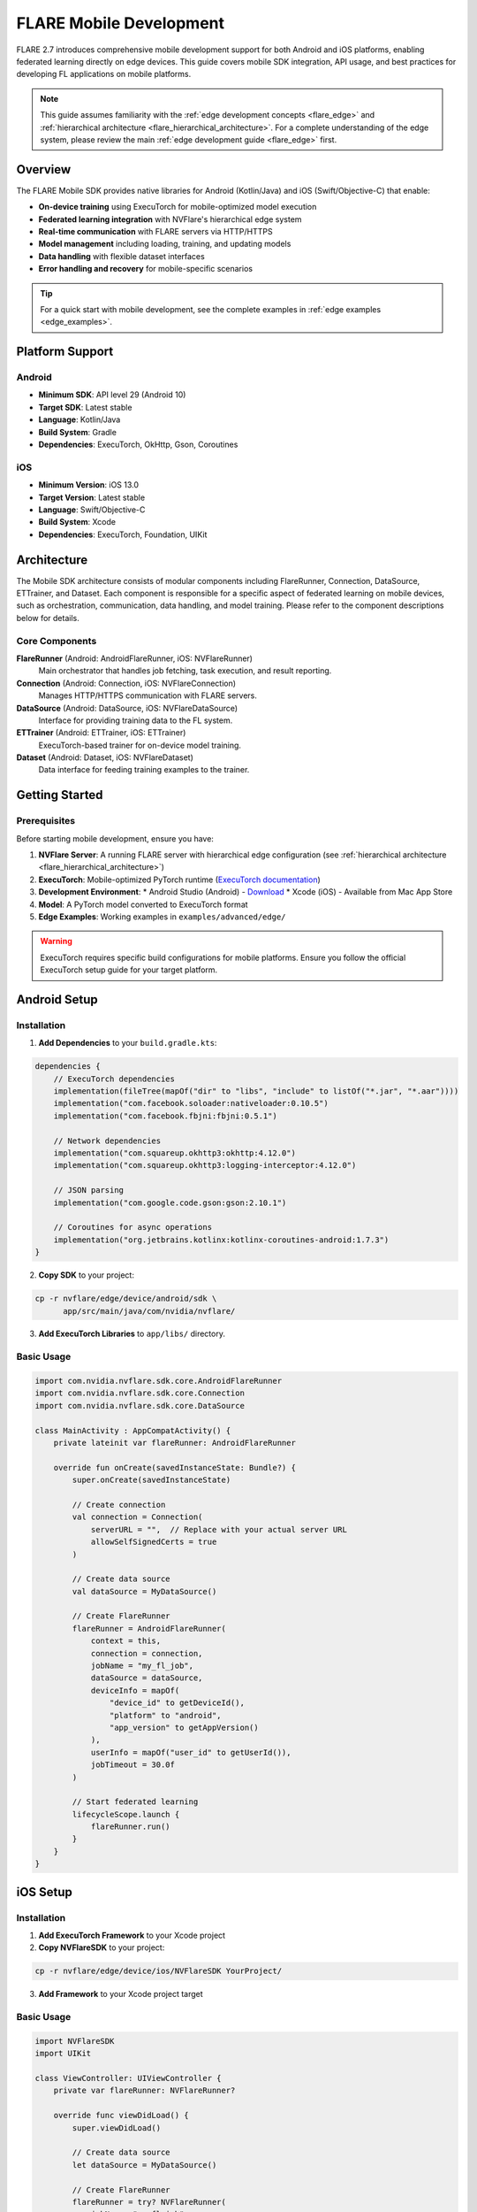 .. _flare_mobile:

########################
FLARE Mobile Development
########################

FLARE 2.7 introduces comprehensive mobile development support for both Android and iOS platforms, enabling federated learning directly on edge devices. This guide covers mobile SDK integration, API usage, and best practices for developing FL applications on mobile platforms.

.. note::
   This guide assumes familiarity with the :ref:`edge development concepts <flare_edge>` and :ref:`hierarchical architecture <flare_hierarchical_architecture>`. For a complete understanding of the edge system, please review the main :ref:`edge development guide <flare_edge>` first.

Overview
========

The FLARE Mobile SDK provides native libraries for Android (Kotlin/Java) and iOS (Swift/Objective-C) that enable:

* **On-device training** using ExecuTorch for mobile-optimized model execution
* **Federated learning integration** with NVFlare's hierarchical edge system
* **Real-time communication** with FLARE servers via HTTP/HTTPS
* **Model management** including loading, training, and updating models
* **Data handling** with flexible dataset interfaces
* **Error handling and recovery** for mobile-specific scenarios

.. tip::
   For a quick start with mobile development, see the complete examples in :ref:`edge examples <edge_examples>`.

Platform Support
================

Android
-------
* **Minimum SDK**: API level 29 (Android 10)
* **Target SDK**: Latest stable
* **Language**: Kotlin/Java
* **Build System**: Gradle
* **Dependencies**: ExecuTorch, OkHttp, Gson, Coroutines

iOS
---
* **Minimum Version**: iOS 13.0
* **Target Version**: Latest stable
* **Language**: Swift/Objective-C
* **Build System**: Xcode
* **Dependencies**: ExecuTorch, Foundation, UIKit

Architecture
============

The Mobile SDK architecture consists of modular components including FlareRunner, Connection, DataSource, ETTrainer, and Dataset. Each component is responsible for a specific aspect of federated learning on mobile devices, such as orchestration, communication, data handling, and model training. Please refer to the component descriptions below for details.

Core Components
---------------

**FlareRunner** (Android: AndroidFlareRunner, iOS: NVFlareRunner)
    Main orchestrator that handles job fetching, task execution, and result reporting.

**Connection** (Android: Connection, iOS: NVFlareConnection)
    Manages HTTP/HTTPS communication with FLARE servers.

**DataSource** (Android: DataSource, iOS: NVFlareDataSource)
    Interface for providing training data to the FL system.

**ETTrainer** (Android: ETTrainer, iOS: ETTrainer)
    ExecuTorch-based trainer for on-device model training.

**Dataset** (Android: Dataset, iOS: NVFlareDataset)
    Data interface for feeding training examples to the trainer.

Getting Started
===============

Prerequisites
-------------

Before starting mobile development, ensure you have:

1. **NVFlare Server**: A running FLARE server with hierarchical edge configuration (see :ref:`hierarchical architecture <flare_hierarchical_architecture>`)
2. **ExecuTorch**: Mobile-optimized PyTorch runtime (`ExecuTorch documentation <https://pytorch.org/executorch/>`_)
3. **Development Environment**: 
   * Android Studio (Android) - `Download <https://developer.android.com/studio>`_
   * Xcode (iOS) - Available from Mac App Store
4. **Model**: A PyTorch model converted to ExecuTorch format
5. **Edge Examples**: Working examples in ``examples/advanced/edge/``

.. warning::
   ExecuTorch requires specific build configurations for mobile platforms. Ensure you follow the official ExecuTorch setup guide for your target platform.

Android Setup
=============

Installation
------------

1. **Add Dependencies** to your ``build.gradle.kts``:

.. code-block:: kotlin

   dependencies {
       // ExecuTorch dependencies
       implementation(fileTree(mapOf("dir" to "libs", "include" to listOf("*.jar", "*.aar"))))
       implementation("com.facebook.soloader:nativeloader:0.10.5")
       implementation("com.facebook.fbjni:fbjni:0.5.1")
       
       // Network dependencies
       implementation("com.squareup.okhttp3:okhttp:4.12.0")
       implementation("com.squareup.okhttp3:logging-interceptor:4.12.0")
       
       // JSON parsing
       implementation("com.google.code.gson:gson:2.10.1")
       
       // Coroutines for async operations
       implementation("org.jetbrains.kotlinx:kotlinx-coroutines-android:1.7.3")
   }

2. **Copy SDK** to your project:

.. code-block:: bash

   cp -r nvflare/edge/device/android/sdk \
         app/src/main/java/com/nvidia/nvflare/

3. **Add ExecuTorch Libraries** to ``app/libs/`` directory.

Basic Usage
-----------

.. code-block:: kotlin

   import com.nvidia.nvflare.sdk.core.AndroidFlareRunner
   import com.nvidia.nvflare.sdk.core.Connection
   import com.nvidia.nvflare.sdk.core.DataSource

   class MainActivity : AppCompatActivity() {
       private lateinit var flareRunner: AndroidFlareRunner
       
       override fun onCreate(savedInstanceState: Bundle?) {
           super.onCreate(savedInstanceState)
           
           // Create connection
           val connection = Connection(
               serverURL = "",  // Replace with your actual server URL
               allowSelfSignedCerts = true
           )
           
           // Create data source
           val dataSource = MyDataSource()
           
           // Create FlareRunner
           flareRunner = AndroidFlareRunner(
               context = this,
               connection = connection,
               jobName = "my_fl_job",
               dataSource = dataSource,
               deviceInfo = mapOf(
                   "device_id" to getDeviceId(),
                   "platform" to "android",
                   "app_version" to getAppVersion()
               ),
               userInfo = mapOf("user_id" to getUserId()),
               jobTimeout = 30.0f
           )
           
           // Start federated learning
           lifecycleScope.launch {
               flareRunner.run()
           }
       }
   }

iOS Setup
=========

Installation
------------

1. **Add ExecuTorch Framework** to your Xcode project
2. **Copy NVFlareSDK** to your project:

.. code-block:: bash

   cp -r nvflare/edge/device/ios/NVFlareSDK YourProject/

3. **Add Framework** to your Xcode project target

Basic Usage
-----------

.. code-block:: swift

   import NVFlareSDK
   import UIKit

   class ViewController: UIViewController {
       private var flareRunner: NVFlareRunner?
       
       override func viewDidLoad() {
           super.viewDidLoad()
           
           // Create data source
           let dataSource = MyDataSource()
           
           // Create FlareRunner
           flareRunner = try? NVFlareRunner(
               jobName: "my_fl_job",
               dataSource: dataSource,
               deviceInfo: [
                   "device_id": UIDevice.current.identifierForVendor?.uuidString ?? "unknown",
                   "platform": "ios",
                   "app_version": Bundle.main.infoDictionary?["CFBundleShortVersionString"] as? String ?? "unknown"
               ],
               userInfo: [:],
               jobTimeout: 30.0,
               serverURL: "",  // Replace with your actual server URL
               allowSelfSignedCerts: true
           )
           
           // Start federated learning
           Task {
               await flareRunner?.run()
           }
       }
   }

API Reference
=============

AndroidFlareRunner
------------------

The main orchestrator for Android federated learning.

**Constructor**

.. code-block:: kotlin

   AndroidFlareRunner(
       context: AndroidContext,
       connection: Connection,
       jobName: String,
       dataSource: DataSource,
       deviceInfo: Map<String, String>,
       userInfo: Map<String, String>,
       jobTimeout: Float,
       inFilters: List<Filter>? = null,
       outFilters: List<Filter>? = null,
       resolverRegistry: Map<String, Class<*>>? = null
   )

**Parameters**

- ``context``: Android application context
- ``connection``: Connection instance for server communication
- ``jobName``: Name of the FL job to participate in
- ``dataSource``: Data source providing training data
- ``deviceInfo``: Device metadata (device_id, platform, etc.)
- ``userInfo``: User metadata (user_id, etc.)
- ``jobTimeout``: Timeout in seconds for job operations
- ``inFilters``: Optional input filters for data processing
- ``outFilters``: Optional output filters for result processing
- ``resolverRegistry``: Optional component resolver registry

**Methods**

.. code-block:: kotlin

   // Start federated learning
   suspend fun run()
   
   // Stop federated learning
   fun stop()
   
   // Get current status
   fun getStatus(): String

NVFlareRunner (iOS)
-------------------

The main orchestrator for iOS federated learning.

**Initializer**

.. code-block:: swift

   init(
       jobName: String,
       dataSource: NVFlareDataSource,
       deviceInfo: [String: String],
       userInfo: [String: String],
       jobTimeout: TimeInterval,
       serverURL: String,
       allowSelfSignedCerts: Bool = false,
       inFilters: [NVFlareFilter]? = nil,
       outFilters: [NVFlareFilter]? = nil,
       resolverRegistry: [String: ComponentCreator.Type]? = nil
   ) throws

**Parameters**

- ``jobName``: Name of the FL job to participate in
- ``dataSource``: Data source providing training data
- ``deviceInfo``: Device metadata (device_id, platform, etc.)
- ``userInfo``: User metadata (user_id, etc.)
- ``jobTimeout``: Timeout in seconds for job operations
- ``serverURL``: FLARE server URL
- ``allowSelfSignedCerts``: Allow self-signed certificates
- ``inFilters``: Optional input filters for data processing
- ``outFilters``: Optional output filters for result processing
- ``resolverRegistry``: Optional component resolver registry

**Methods**

.. code-block:: swift

   // Start federated learning
   func run() async
   
   // Stop federated learning
   func stop()
   
   // Get current status
   var status: NVFlareStatus { get }

Data Sources
============

Implementing Data Sources
-------------------------

Both platforms require implementing a data source interface to provide training data.

**Android DataSource Interface**

.. code-block:: kotlin

   interface DataSource {
       fun getDataset(jobName: String, context: Context): Dataset
   }

**iOS NVFlareDataSource Protocol**

.. code-block:: swift

   protocol NVFlareDataSource {
       func getDataset(for jobName: String, context: NVFlareContext) throws -> NVFlareDataset
   }

**Example Implementation**

.. code-block:: kotlin

   class MyDataSource : DataSource {
       override fun getDataset(jobName: String, context: Context): Dataset {
           return MyDataset()
       }
   }

.. code-block:: swift

   class MyDataSource: NVFlareDataSource {
       func getDataset(for jobName: String, context: NVFlareContext) throws -> NVFlareDataset {
           return MyDataset()
       }
   }

Model Development
=================

ExecuTorch Integration
----------------------

Mobile FL training uses ExecuTorch for optimized model execution. Models must be converted from PyTorch to ExecuTorch format.

**Model Conversion**

.. code-block:: python

   import torch
   from executorch.exir import to_edge_transform_and_lower
   
   # Load your PyTorch model
   model = YourPyTorchModel()
   model.eval()
   
   # Prepare example input
   example_input = torch.randn(1, 3, 224, 224)
   
   # Export the model using torch.export
   exported_program = torch.export.export(model, (example_input,))
   
   # Convert to ExecuTorch format using public API
   edge_program = to_edge_transform_and_lower(exported_program)

**Model Requirements**

- Models must be compatible with ExecuTorch's supported operations
- Input/output shapes must be fixed at conversion time
- Custom operations may require ExecuTorch extensions
- Use the official ExecuTorch export APIs for model conversion

Best Practices
==============

Performance Optimization
------------------------

1. **Model Size**: Keep models lightweight for mobile constraints
2. **Batch Size**: Use appropriate batch sizes for device memory
3. **Training Frequency**: Balance training frequency with battery life
4. **Data Caching**: Cache frequently used data locally

Error Handling
--------------

1. **Network Errors**: Implement retry logic for network failures
2. **Model Errors**: Handle model loading and training errors gracefully
3. **Data Errors**: Validate data before training
4. **Timeout Handling**: Implement appropriate timeouts

Security Considerations
-----------------------

1. **Certificate Validation**: Use proper certificate validation in production
2. **Data Privacy**: Ensure sensitive data is handled securely
3. **Model Protection**: Consider model encryption for sensitive applications
4. **Network Security**: Use HTTPS for all server communication

Troubleshooting
===============

Common Issues
-------------

**Build Errors**
* Ensure all dependencies are properly linked
* Check ExecuTorch library compatibility
* Verify SDK files are correctly copied

**Runtime Errors**
* Check network connectivity
* Verify server configuration
* Review device logs for specific error messages

**Performance Issues**
* Monitor memory usage during training
* Optimize model architecture
* Adjust batch sizes and training parameters

Examples and Tutorials
======================

Complete working examples are available in the NVFlare repository:

* **iOS Example App**: `iOS Example Project <https://github.com/NVIDIA/NVFlare/tree/main/nvflare/edge/device/ios/ExampleProject>`_
* **Android Example App**: `Android Example Project <https://github.com/NVIDIA/NVFlare/tree/main/nvflare/edge/device/android>`_
* **How to run NVFlare with Edge**: `Edge Examples <https://github.com/NVIDIA/NVFlare/tree/main/examples/advanced/edge>`_ - includes both simulation and real devices

.. tip::
   Start with the examples to understand the complete integration flow before building your own application.

Getting Help
============

* **Documentation**: Refer to the main :ref:`FLARE documentation <user_guide>`
* **Examples**: Check the examples in ``examples/advanced/edge/``
* **Issues**: Report issues on the `NVFlare GitHub repository <https://github.com/NVIDIA/NVFlare>`_
* **Community**: Join the NVFlare community discussions
* **ExecuTorch Support**: `ExecuTorch documentation <https://pytorch.org/executorch/>`_ for mobile-specific issues

